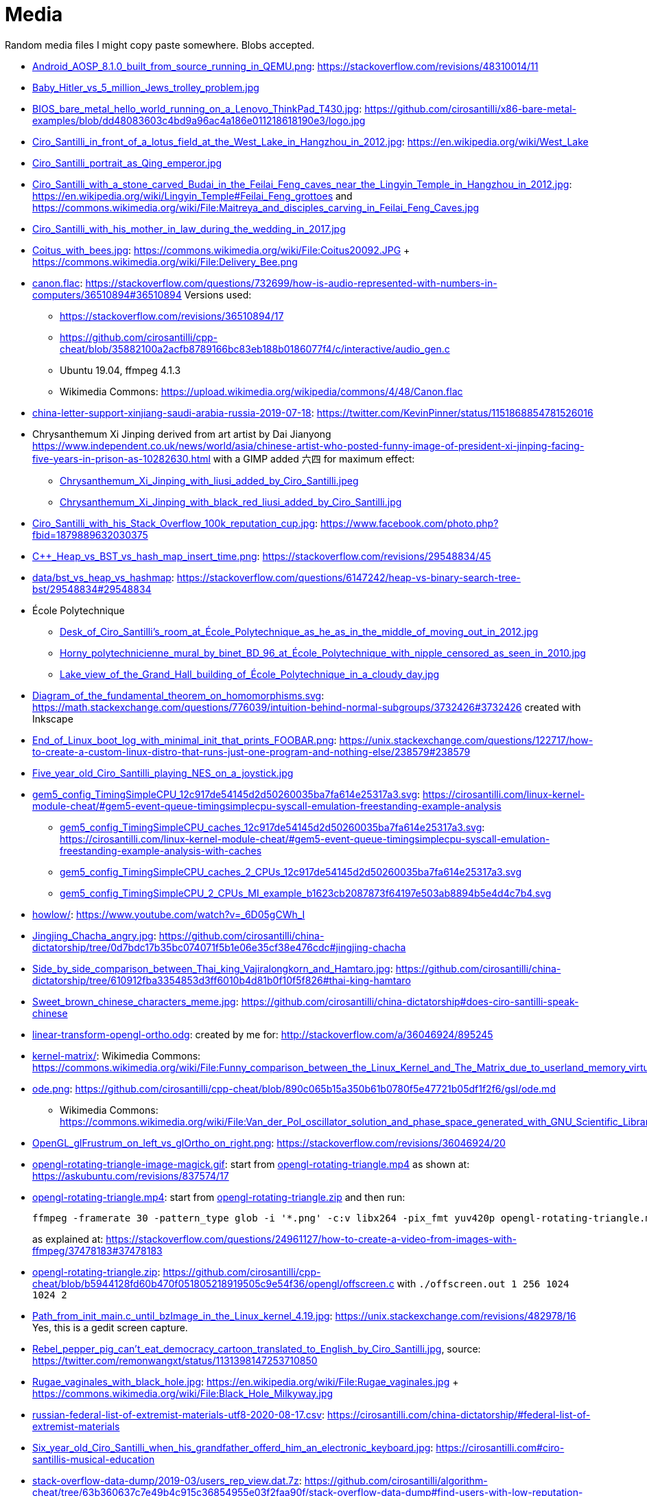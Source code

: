 = Media

Random media files I might copy paste somewhere. Blobs accepted.

* link:Android_AOSP_8.1.0_built_from_source_running_in_QEMU.png[]: https://stackoverflow.com/revisions/48310014/11
* link:Baby_Hitler_vs_5_million_Jews_trolley_problem.jpg[]
* link:BIOS_bare_metal_hello_world_running_on_a_Lenovo_ThinkPad_T430.jpg[]: https://github.com/cirosantilli/x86-bare-metal-examples/blob/dd48083603c4bd9a96ac4a186e011218618190e3/logo.jpg
* link:Ciro_Santilli_in_front_of_a_lotus_field_at_the_West_Lake_in_Hangzhou_in_2012.jpg[]: https://en.wikipedia.org/wiki/West_Lake
* link:Ciro_Santilli_portrait_as_Qing_emperor.jpg[]
* link:Ciro_Santilli_with_a_stone_carved_Budai_in_the_Feilai_Feng_caves_near_the_Lingyin_Temple_in_Hangzhou_in_2012.jpg[]: https://en.wikipedia.org/wiki/Lingyin_Temple#Feilai_Feng_grottoes and https://commons.wikimedia.org/wiki/File:Maitreya_and_disciples_carving_in_Feilai_Feng_Caves.jpg
* link:Ciro_Santilli_with_his_mother_in_law_during_the_wedding_in_2017.jpg[]
* link:Coitus_with_bees.jpg[]: https://commons.wikimedia.org/wiki/File:Coitus20092.JPG + https://commons.wikimedia.org/wiki/File:Delivery_Bee.png
* link:canon.flac[]: https://stackoverflow.com/questions/732699/how-is-audio-represented-with-numbers-in-computers/36510894#36510894 Versions used:
** https://stackoverflow.com/revisions/36510894/17
** https://github.com/cirosantilli/cpp-cheat/blob/35882100a2acfb8789166bc83eb188b0186077f4/c/interactive/audio_gen.c
** Ubuntu 19.04, ffmpeg 4.1.3
** Wikimedia Commons: https://upload.wikimedia.org/wikipedia/commons/4/48/Canon.flac
* link:china-letter-support-xinjiang-saudi-arabia-russia-2019-07-18[]: https://twitter.com/KevinPinner/status/1151868854781526016
* Chrysanthemum Xi Jinping derived from art artist by Dai Jianyong https://www.independent.co.uk/news/world/asia/chinese-artist-who-posted-funny-image-of-president-xi-jinping-facing-five-years-in-prison-as-10282630.html with a GIMP added 六四 for maximum effect:
** link:Chrysanthemum_Xi_Jinping_with_liusi_added_by_Ciro_Santilli.jpeg[]
** link:Chrysanthemum_Xi_Jinping_with_black_red_liusi_added_by_Ciro_Santilli.jpg[]
* link:Ciro_Santilli_with_his_Stack_Overflow_100k_reputation_cup.jpg[]: https://www.facebook.com/photo.php?fbid=1879889632030375
* link:C++_Heap_vs_BST_vs_hash_map_insert_time.png[]: https://stackoverflow.com/revisions/29548834/45
* link:data/bst_vs_heap_vs_hashmap[]: https://stackoverflow.com/questions/6147242/heap-vs-binary-search-tree-bst/29548834#29548834
* École Polytechnique
** link:Desk_of_Ciro_Santilli's_room_at_École_Polytechnique_as_he_as_in_the_middle_of_moving_out_in_2012.jpg[]
** link:Horny_polytechnicienne_mural_by_binet_BD_96_at_École_Polytechnique_with_nipple_censored_as_seen_in_2010.jpg[]
** link:Lake_view_of_the_Grand_Hall_building_of_École_Polytechnique_in_a_cloudy_day.jpg[]
* link:Diagram_of_the_fundamental_theorem_on_homomorphisms.svg[]: https://math.stackexchange.com/questions/776039/intuition-behind-normal-subgroups/3732426#3732426 created with Inkscape
* link:End_of_Linux_boot_log_with_minimal_init_that_prints_FOOBAR.png[]: https://unix.stackexchange.com/questions/122717/how-to-create-a-custom-linux-distro-that-runs-just-one-program-and-nothing-else/238579#238579
* link:Five_year_old_Ciro_Santilli_playing_NES_on_a_joystick.jpg[]
* link:gem5_config_TimingSimpleCPU_12c917de54145d2d50260035ba7fa614e25317a3.svg[]: https://cirosantilli.com/linux-kernel-module-cheat/#gem5-event-queue-timingsimplecpu-syscall-emulation-freestanding-example-analysis 
** link:gem5_config_TimingSimpleCPU_caches_12c917de54145d2d50260035ba7fa614e25317a3.svg[]: https://cirosantilli.com/linux-kernel-module-cheat/#gem5-event-queue-timingsimplecpu-syscall-emulation-freestanding-example-analysis-with-caches
** link:gem5_config_TimingSimpleCPU_caches_2_CPUs_12c917de54145d2d50260035ba7fa614e25317a3.svg[]
** link:gem5_config_TimingSimpleCPU_2_CPUs_MI_example_b1623cb2087873f64197e503ab8894b5e4d4c7b4.svg[]
* link:howlow/[]: https://www.youtube.com/watch?v=_6D05gCWh_I
* link:Jingjing_Chacha_angry.jpg[]: https://github.com/cirosantilli/china-dictatorship/tree/0d7bdc17b35bc074071f5b1e06e35cf38e476cdc#jingjing-chacha
* link:Side_by_side_comparison_between_Thai_king_Vajiralongkorn_and_Hamtaro.jpg[]: https://github.com/cirosantilli/china-dictatorship/tree/610912fba3354853d3ff6010b4d81b0f10f5f826#thai-king-hamtaro
* link:Sweet_brown_chinese_characters_meme.jpg[]: https://github.com/cirosantilli/china-dictatorship#does-ciro-santilli-speak-chinese
* link:linear-transform-opengl-ortho.odg[]: created by me for: http://stackoverflow.com/a/36046924/895245
* link:kernel-matrix/[]: Wikimedia Commons: https://commons.wikimedia.org/wiki/File:Funny_comparison_between_the_Linux_Kernel_and_The_Matrix_due_to_userland_memory_virtualization.png
* link:ode.png[]: https://github.com/cirosantilli/cpp-cheat/blob/890c065b15a350b61b0780f5e47721b05df1f2f6/gsl/ode.md
** Wikimedia Commons: https://commons.wikimedia.org/wiki/File:Van_der_Pol_oscillator_solution_and_phase_space_generated_with_GNU_Scientific_Library.png
* link:OpenGL_glFrustrum_on_left_vs_glOrtho_on_right.png[]: https://stackoverflow.com/revisions/36046924/20
* link:opengl-rotating-triangle-image-magick.gif[]: start from link:opengl-rotating-triangle.mp4[] as shown at: https://askubuntu.com/revisions/837574/17
* link:opengl-rotating-triangle.mp4[]: start from link:opengl-rotating-triangle.zip[] and then run:
+
....
ffmpeg -framerate 30 -pattern_type glob -i '*.png' -c:v libx264 -pix_fmt yuv420p opengl-rotating-triangle.mp4
....
+
as explained at: https://stackoverflow.com/questions/24961127/how-to-create-a-video-from-images-with-ffmpeg/37478183#37478183
* link:opengl-rotating-triangle.zip[]: https://github.com/cirosantilli/cpp-cheat/blob/b5944128fd60b470f051805218919505c9e54f36/opengl/offscreen.c with `./offscreen.out 1 256 1024 1024 2`
* link:Path_from_init_main.c_until_bzImage_in_the_Linux_kernel_4.19.jpg[]: https://unix.stackexchange.com/revisions/482978/16 Yes, this is a gedit screen capture.
* link:Rebel_pepper_pig_can't_eat_democracy_cartoon_translated_to_English_by_Ciro_Santilli.jpg[], source: https://twitter.com/remonwangxt/status/1131398147253710850
* link:Rugae_vaginales_with_black_hole.jpg[]: https://en.wikipedia.org/wiki/File:Rugae_vaginales.jpg + https://commons.wikimedia.org/wiki/File:Black_Hole_Milkyway.jpg
* link:russian-federal-list-of-extremist-materials-utf8-2020-08-17.csv[]: https://cirosantilli.com/china-dictatorship/#federal-list-of-extremist-materials
* link:Six_year_old_Ciro_Santilli_when_his_grandfather_offerd_him_an_electronic_keyboard.jpg[]: https://cirosantilli.com#ciro-santillis-musical-education
* link:stack-overflow-data-dump/2019-03/users_rep_view.dat.7z[]: https://github.com/cirosantilli/algorithm-cheat/tree/63b360637c7e49b4c915c36854955e03f2faa90f/stack-overflow-data-dump#find-users-with-low-reputation-and-high-profile-view-count
* link:webpages/v2ex-2015-04.html[] and link:webpages/v2ex-2015-12.html[]: https://github.com/cirosantilli/china-dictatorship
* https://cirosantilli.com/oxford-nanopore-river-bacteria
** link:Qiagen_DNeasy_PowerWater_Kit_White_Precipitate.jpg[]
* link:Sinusoidal_circular_wave_heatmap_generated_with_OpenGL_shader_at_60fps.gif[]: https://stackoverflow.com/revisions/39839788/7 on Ubuntu 19.10
* link:STS-132_Liftoff_Space_Shuttle_Atlantis_512x.gif[]: https://askubuntu.com/questions/648603/how-to-create-an-animated-gif-from-mp4-video-via-command-line/837574#837574
* `Top_Down_2D_Continuous_Game_with_Urho3D_C++_SDL_and_Box2D_for_Reinforcement_Learning_first_8_seconds`
** link:Top_Down_2D_Continuous_Game_with_Urho3D_C++_SDL_and_Box2D_for_Reinforcement_Learning_first_8_seconds.mp4[]
** link:Top_Down_2D_Continuous_Game_with_Urho3D_C++_SDL_and_Box2D_for_Reinforcement_Learning_first_8_seconds.srt[]
* link:VisIt_zoom_in_10_million_straight_line_plot_with_some_marked_points.png[]: https://stackoverflow.com/revisions/55967461/27
* link:Visualization_of_OpenGL_blur_algorithm_from_webcam_with_Ciro_Santilli_waving.gif[]: https://stackoverflow.com/questions/13693946/image-processing-with-glsl-shaders/40641014#40641014
* Xi_Jinping_Corona_Lushux_square https://www.reddit.com/r/pics/comments/fqku03/winnie_the_flu/
** link:Xi_Jinping_Corona_Lushux_square.jpg[]
** link:Xi_Jinping_Corona_Lushux_square.png[]
** link:Xi_Jinping_Corona_Lushux_square_crease.jpg[]
** link:Xi_Jinping_Corona_Lushux_square_crease.png[]
* link:wall,_user,_and_sys_for_CPU-bound_work_with_8_hyperthreads.png[]
